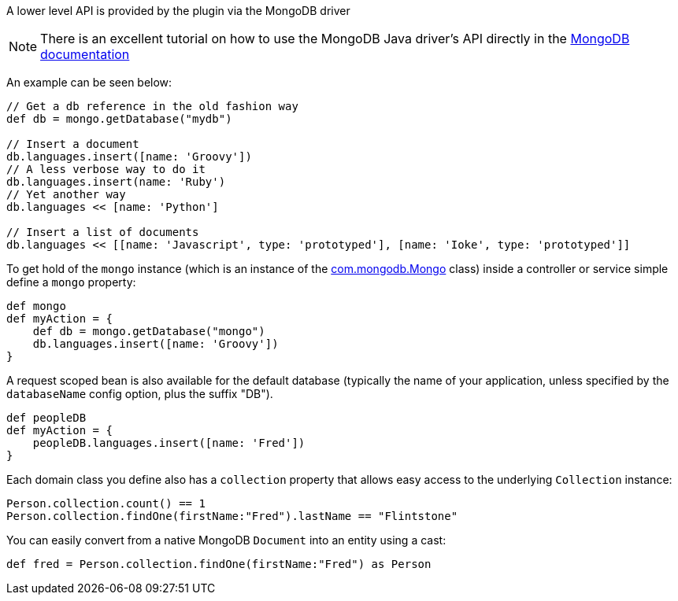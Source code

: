 A lower level API is provided by the plugin via the MongoDB driver

NOTE: There is an excellent tutorial on how to use the MongoDB Java driver's API directly in the http://mongodb.github.io/mongo-java-driver/3.1/driver/getting-started/quick-tour/[MongoDB documentation]

An example can be seen below:

[source,groovy]
----
// Get a db reference in the old fashion way
def db = mongo.getDatabase("mydb")

// Insert a document
db.languages.insert([name: 'Groovy'])
// A less verbose way to do it
db.languages.insert(name: 'Ruby')
// Yet another way
db.languages << [name: 'Python']

// Insert a list of documents
db.languages << [[name: 'Javascript', type: 'prototyped'], [name: 'Ioke', type: 'prototyped']]
----


To get hold of the `mongo` instance (which is an instance of the http://api.mongodb.org/java/current/com/mongodb/Mongo.html[com.mongodb.Mongo] class) inside a controller or service simple define a `mongo` property:

[source,groovy]
----
def mongo
def myAction = {
    def db = mongo.getDatabase("mongo")
    db.languages.insert([name: 'Groovy'])
}
----

A request scoped bean is also available for the default database (typically the name of your application, unless specified by the `databaseName` config option, plus the suffix "DB").

[source,groovy]
----
def peopleDB
def myAction = {
    peopleDB.languages.insert([name: 'Fred'])
}
----

Each domain class you define also has a `collection` property that allows easy access to the underlying `Collection` instance:

[source,groovy]
----
Person.collection.count() == 1
Person.collection.findOne(firstName:"Fred").lastName == "Flintstone"
----

You can easily convert from a native MongoDB `Document` into an entity using a cast:

[source,groovy]
----
def fred = Person.collection.findOne(firstName:"Fred") as Person
----